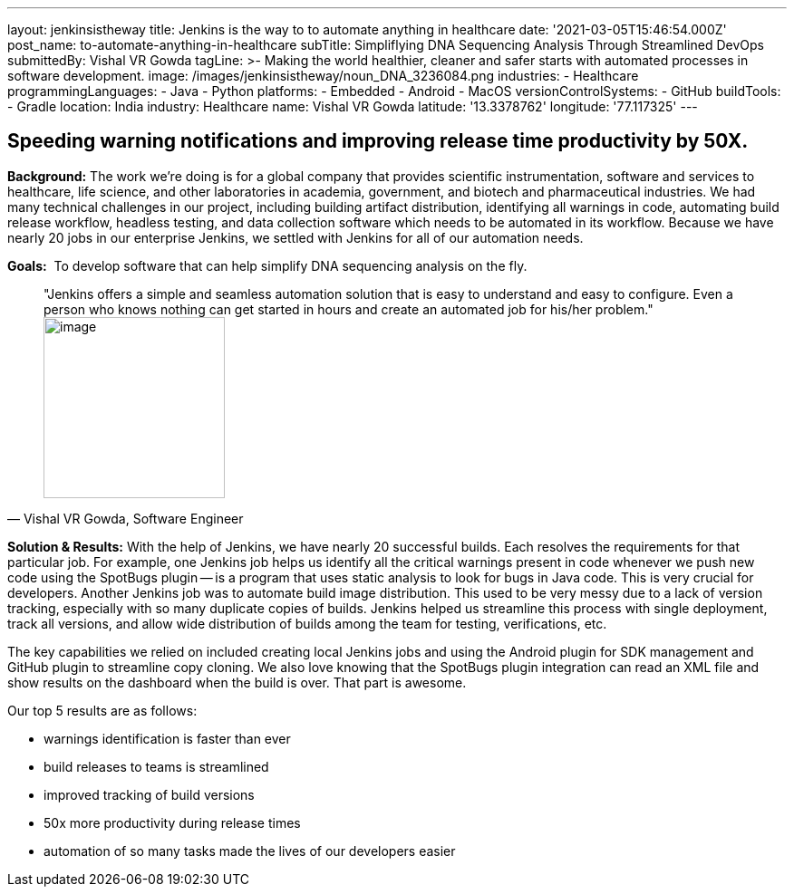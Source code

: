 ---
layout: jenkinsistheway
title: Jenkins is the way to to automate anything in healthcare
date: '2021-03-05T15:46:54.000Z'
post_name: to-automate-anything-in-healthcare
subTitle: Simpliflying DNA Sequencing Analysis Through Streamlined DevOps
submittedBy: Vishal VR Gowda
tagLine: >-
  Making the world healthier, cleaner and safer starts with automated processes
  in software development.
image: /images/jenkinsistheway/noun_DNA_3236084.png
industries:
  - Healthcare
programmingLanguages:
  - Java
  - Python
platforms:
  - Embedded
  - Android
  - MacOS
versionControlSystems:
  - GitHub
buildTools:
  - Gradle
location: India
industry: Healthcare
name: Vishal VR Gowda
latitude: '13.3378762'
longitude: '77.117325'
---



== Speeding warning notifications and improving release time productivity by 50X.

*Background:* The work we're doing is for a global company that provides scientific instrumentation, software and services to healthcare, life science, and other laboratories in academia, government, and biotech and pharmaceutical industries. We had many technical challenges in our project, including building artifact distribution, identifying all warnings in code, automating build release workflow, headless testing, and data collection software which needs to be automated in its workflow. Because we have nearly 20 jobs in our enterprise Jenkins, we settled with Jenkins for all of our automation needs.

*Goals:*  To develop software that can help simplify DNA sequencing analysis on the fly.





[.testimonal]
[quote, "Vishal VR Gowda, Software Engineer"]
"Jenkins offers a simple and seamless automation solution that is easy to understand and easy to configure. Even a person who knows nothing can get started in hours and create an automated job for his/her problem."
image:/images/jenkinsistheway/Jenkins-logo.png[image,width=200,height=200]


*Solution & Results:* With the help of Jenkins, we have nearly 20 successful builds. Each resolves the requirements for that particular job. For example, one Jenkins job helps us identify all the critical warnings present in code whenever we push new code using the SpotBugs plugin -- is a program that uses static analysis to look for bugs in Java code. This is very crucial for developers. Another Jenkins job was to automate build image distribution. This used to be very messy due to a lack of version tracking, especially with so many duplicate copies of builds. Jenkins helped us streamline this process with single deployment, track all versions, and allow wide distribution of builds among the team for testing, verifications, etc.

The key capabilities we relied on included creating local Jenkins jobs and using the Android plugin for SDK management and GitHub plugin to streamline copy cloning. We also love knowing that the SpotBugs plugin integration can read an XML file and show results on the dashboard when the build is over. That part is awesome.

Our top 5 results are as follows:

* warnings identification is faster than ever 
* build releases to teams is streamlined 
* improved tracking of build versions 
* 50x more productivity during release times
* automation of so many tasks made the lives of our developers easier
